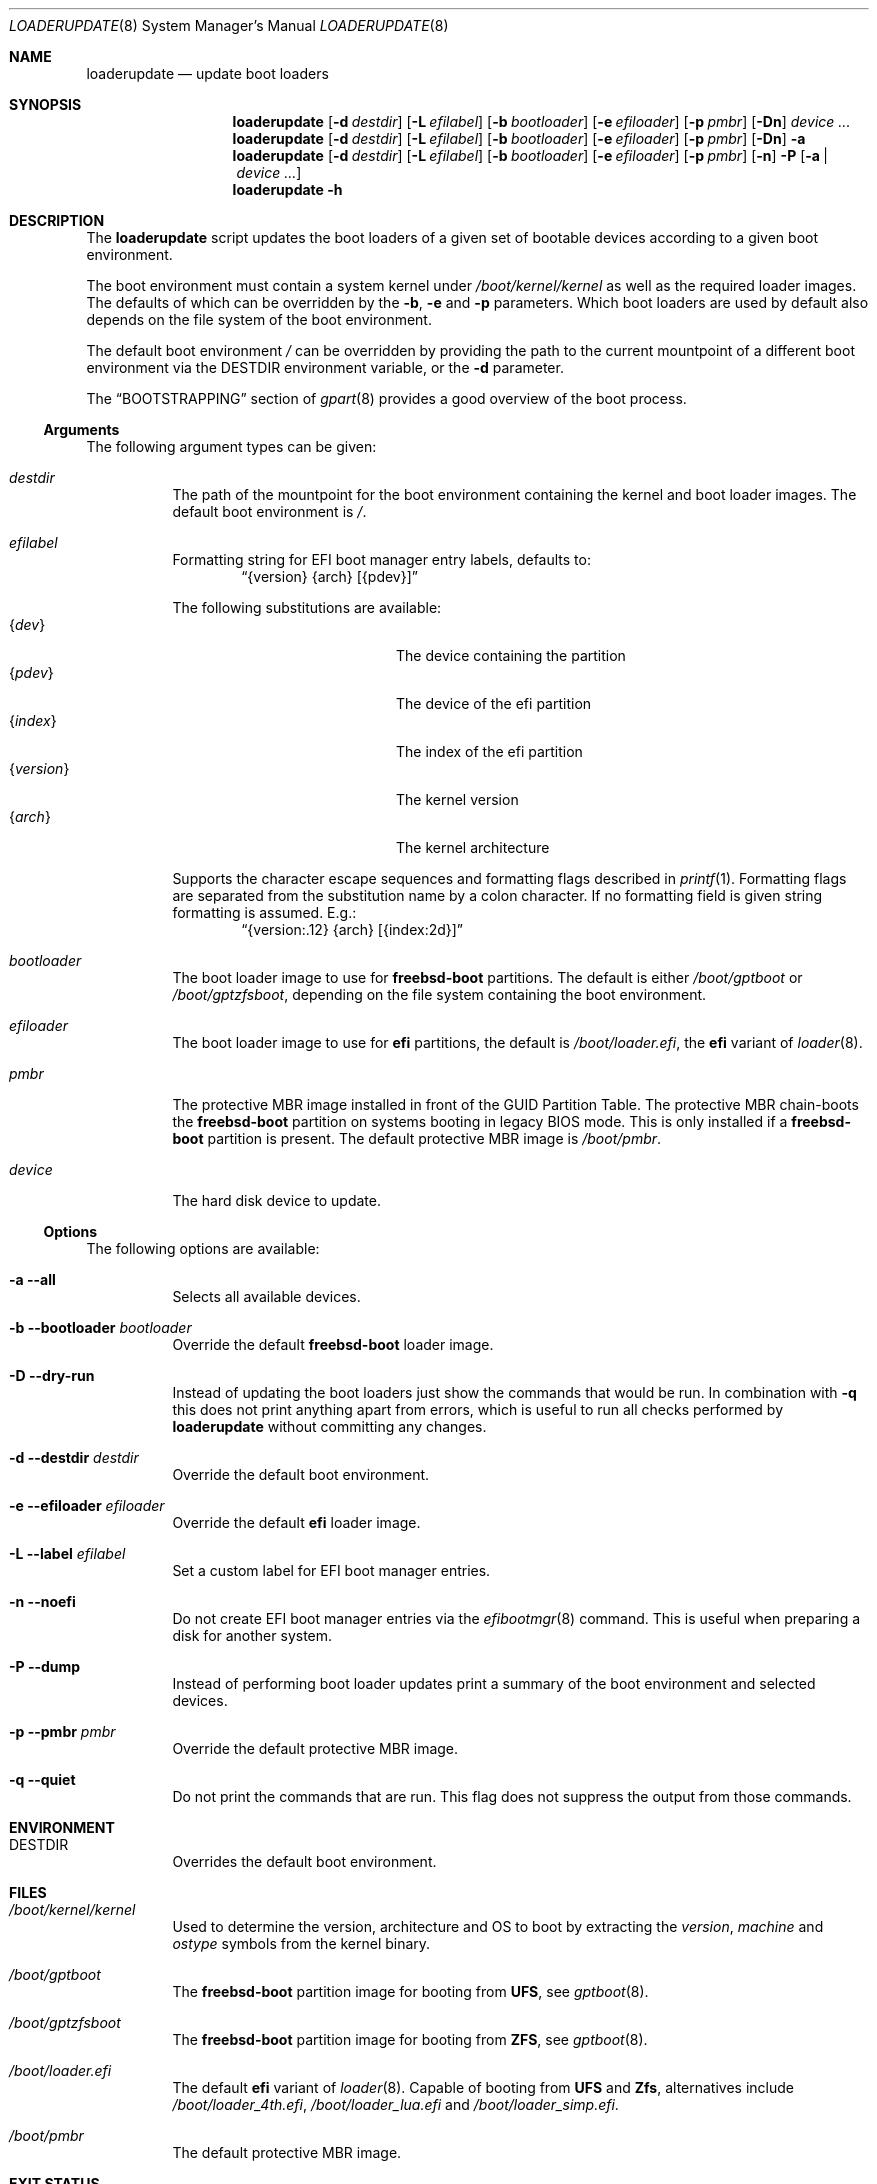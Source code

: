 .Dd 17 January, 2021
.Dt LOADERUPDATE 8
.Os
.Sh NAME
.Nm loaderupdate
.Nd update boot loaders
.Sh SYNOPSIS
.Nm
.Op Fl d Ar destdir
.Op Fl L Ar efilabel
.Op Fl b Ar bootloader
.Op Fl e Ar efiloader
.Op Fl p Ar pmbr
.Op Fl Dn
.Ar device ...
.Nm
.Op Fl d Ar destdir
.Op Fl L Ar efilabel
.Op Fl b Ar bootloader
.Op Fl e Ar efiloader
.Op Fl p Ar pmbr
.Op Fl Dn
.Fl a
.Nm
.Op Fl d Ar destdir
.Op Fl L Ar efilabel
.Op Fl b Ar bootloader
.Op Fl e Ar efiloader
.Op Fl p Ar pmbr
.Op Fl n
.Fl P
.Op Fl a | Ar device ...
.Nm
.Fl h
.Sh DESCRIPTION
The
.Nm
script updates the boot loaders of a given set of bootable devices
according to a given boot environment.
.Pp
The boot environment must contain a system kernel under
.Pa /boot/kernel/kernel
as well as the required loader images. The defaults of which can
be overridden by the
.Fl b , e
and
.Fl p
parameters. Which boot loaders are used by default also depends on
the file system of the boot environment.
.Pp
The default boot environment
.Pa /
can be overridden by providing the path to the current mountpoint
of a different boot environment via the
.Ev DESTDIR
environment variable, or the
.Fl d
parameter.
.Pp
The
.Sx BOOTSTRAPPING
section of
.Xr gpart 8
provides a good overview of the boot process.
.Ss Arguments
The following argument types can be given:
.Bl -tag -with indent
.It Ar destdir
The path of the mountpoint for the boot environment containing the
kernel and boot loader images. The default boot environment is
.Pa / .
.It Ar efilabel
Formatting string for EFI boot manager entry labels, defaults to:
.Dl Dq {version} {arch} [{pdev}]
.Pp
The following substitutions are available:
.Bl -tag -offset indent -width 12m -compact
.It Brq Ar dev
The device containing the partition
.It Brq Ar pdev
The device of the efi partition
.It Brq Ar index
The index of the efi partition
.It Brq Ar version
The kernel version
.It Brq Ar arch
The kernel architecture
.El
.Pp
Supports the character escape sequences and formatting flags described in
.Xr printf 1 .
Formatting flags are separated from the substitution name by a colon
character. If no formatting field is given string formatting is assumed.
E.g.:
.Dl Dq {version:.12} {arch} [{index:2d}]
.It Ar bootloader
The boot loader image to use for
.Nm freebsd-boot
partitions. The default is either
.Pa /boot/gptboot
or
.Pa /boot/gptzfsboot ,
depending on the file system containing the boot environment.
.It Ar efiloader
The boot loader image to use for
.Nm efi
partitions, the default is
.Pa /boot/loader.efi ,
the
.Nm efi
variant of
.Xr loader 8 .
.It Ar pmbr
The protective MBR image installed in front of the GUID Partition
Table. The protective MBR chain-boots the
.Nm freebsd-boot
partition on systems booting in legacy BIOS mode. This is only installed
if a
.Nm freebsd-boot
partition is present. The default protective MBR image is
.Pa /boot/pmbr .
.It Ar device
The hard disk device to update.
.El
.Ss Options
The following options are available:
.Bl -tag -width indent
.It Fl a -all
Selects all available devices.
.It Fl b -bootloader Ar bootloader
Override the default
.Nm freebsd-boot
loader image.
.It Fl D -dry-run
Instead of updating the boot loaders just show the commands that
would be run. In combination with
.Fl q
this does not print anything apart from errors, which is useful to
run all checks performed by
.Nm
without committing any changes.
.It Fl d -destdir Ar destdir
Override the default boot environment.
.It Fl e -efiloader Ar efiloader
Override the default
.Nm efi
loader image.
.It Fl L -label Ar efilabel
Set a custom label for EFI boot manager entries.
.It Fl n -noefi
Do not create EFI boot manager entries via the
.Xr efibootmgr 8
command. This is useful when preparing a disk for another system.
.It Fl P -dump
Instead of performing boot loader updates print a summary of the boot
environment and selected devices.
.It Fl p -pmbr Ar pmbr
Override the default protective MBR image.
.It Fl q -quiet
Do not print the commands that are run. This flag does not suppress
the output from those commands.
.El
.Sh ENVIRONMENT
.Bl -tag -with indent
.It Ev DESTDIR
Overrides the default boot environment.
.El
.Sh FILES
.Bl -tag -with indent
.It Pa /boot/kernel/kernel
Used to determine the version, architecture and OS to boot by extracting
the
.Va version , machine
and
.Va ostype
symbols from the kernel binary.
.It Pa /boot/gptboot
The
.Nm freebsd-boot
partition image for booting from
.Nm UFS ,
see
.Xr gptboot 8 .
.It Pa /boot/gptzfsboot
The
.Nm freebsd-boot
partition image for booting from
.Nm ZFS ,
see
.Xr gptboot 8 .
.It Pa /boot/loader.efi
The default
.Nm efi
variant of
.Xr loader 8 .
Capable of booting from
.Nm UFS
and
.Nm Zfs ,
alternatives include
.Pa /boot/loader_4th.efi , /boot/loader_lua.efi
and
.Pa /boot/loader_simp.efi .
.It Pa /boot/pmbr
The default protective MBR image.
.El
.Sh EXIT STATUS
The following is a list of all anticipated exit codes:
.Bl -tag -with indent
.It Er EOK=0
Command completed successfully.
.It Er ESIGNAL=1
Interrupted by signal.
.It Er EFAIL=2
Generic application logic error.
.It Er EPARAM=3
Invalid or conflicting arguments were supplied.
.It Er ENODEVICE=4
No or inaccessible devices selected.
.It Er EDESTDIR=5
The
.Ar destdir
is not a directory.
.It Er ENOKERNEL=6
Cannot access kernel in
.Ar destdir .
.It Er EEFILABEL=7
Corrupt label formatting, see
.Ar efilabel
in the
.Sx Arguments
section.
.It Er ESCHEME=8
None or unsupported partitioning scheme detected in device.
.It Er ENOPARTS=9
Neither a
.Nm freebsd-boot
nor an
.Nm efi
boot partition was found on a selected device.
.It Er EEFIBOOTMGR=10
Failed to run
.Xr efibootmgr 8 .
.It Er ELOADER=11
Cannot read a required loader image.
.It Er EMOUNT=12
Failed to mount the
.Nm efi
boot partition.
.It Er ECMD=13
Failed to execute a command during the update procedure.
.El
.Sh EXAMPLES
Run
.Xr gpart 8
for a list of devices:
.Dl gpart show
.Pp
Inspect the boot environment and the desired device:
.Dl loaderupdate -P nvd0
.Pp
Review the commands to execute:
.Dl loaderupdate -D nvd0
.Pp
Finally update the loaders for the device:
.Dl loaderupdate nvd0
.Sh SEE ALSO
.Xr efibootmgr 8 ,
.Xr gpart 8 ,
.Xr gptboot 8 ,
.Xr gptzfsboot 8 ,
.Xr loader 8
.Sh HISTORY
The
.Nm
command was added with the
.Sy bsda2-0.4.0
release.
.Sh AUTHORS
.An Dominic Fandrey Aq Mt freebsd@k4m1.org
.Sh CAVEATS
Only supports GUID Partition Table formatted devices.
